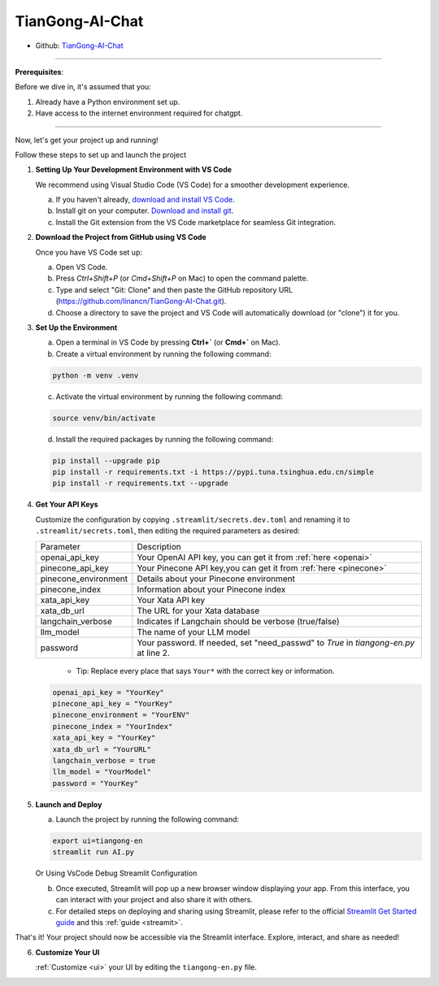 ================
TianGong-AI-Chat 
================

- Github: `TianGong-AI-Chat <https://github.com/linancn/TianGong-AI-Chat.git>`_

--------------------

**Prerequisites**: 

Before we dive in, it's assumed that you:

1. Already have a Python environment set up.
2. Have access to the internet environment required for chatgpt.

--------------------

Now, let's get your project up and running!
  

Follow these steps to set up and launch the project


1. **Setting Up Your Development Environment with VS Code**
   
   We recommend using Visual Studio Code (VS Code) for a smoother development experience.

   a. If you haven't already, `download and install VS Code <https://code.visualstudio.com/download>`_.
   b. Install git on your computer. `Download and install git <https://git-scm.com/downloads>`_.
   c. Install the Git extension from the VS Code marketplace for seamless Git integration.

2. **Download the Project from GitHub using VS Code**
   
   Once you have VS Code set up:

   a. Open VS Code.
   b. Press `Ctrl+Shift+P` (or `Cmd+Shift+P` on Mac) to open the command palette.
   c. Type and select "Git: Clone" and then paste the GitHub repository URL (https://github.com/linancn/TianGong-AI-Chat.git).
   d. Choose a directory to save the project and VS Code will automatically download (or "clone") it for you.

3. **Set Up the Environment**
   
   a. Open a terminal in VS Code by pressing **Ctrl+`** (or **Cmd+`** on Mac).
   b. Create a virtual environment by running the following command:

   .. code-block:: bash

      python -m venv .venv

   c. Activate the virtual environment by running the following command:

   .. code-block:: bash
   
      source venv/bin/activate
   
   d. Install the required packages by running the following command:

   .. code-block:: bash

      pip install --upgrade pip
      pip install -r requirements.txt -i https://pypi.tuna.tsinghua.edu.cn/simple
      pip install -r requirements.txt --upgrade




4. **Get Your API Keys**
   
   Customize the configuration by copying ``.streamlit/secrets.dev.toml`` and renaming it to ``.streamlit/secrets.toml``, then editing the required parameters as desired:

   +----------------------+--------------------------------------------------------------------------------------+
   | Parameter            | Description                                                                          |
   +----------------------+--------------------------------------------------------------------------------------+
   | openai_api_key       | Your OpenAI API key, you can get it from :ref:`here <openai>`                        |
   +----------------------+--------------------------------------------------------------------------------------+
   | pinecone_api_key     | Your Pinecone API key,you can get it from :ref:`here <pinecone>`                     |
   +----------------------+--------------------------------------------------------------------------------------+
   | pinecone_environment | Details about your Pinecone environment                                              |
   +----------------------+--------------------------------------------------------------------------------------+
   | pinecone_index       | Information about your Pinecone index                                                |
   +----------------------+--------------------------------------------------------------------------------------+
   | xata_api_key         | Your Xata API key                                                                    |
   +----------------------+--------------------------------------------------------------------------------------+
   | xata_db_url          | The URL for your Xata database                                                       |
   +----------------------+--------------------------------------------------------------------------------------+
   | langchain_verbose    | Indicates if Langchain should be verbose (true/false)                                |
   +----------------------+--------------------------------------------------------------------------------------+
   | llm_model            | The name of your LLM model                                                           |
   +----------------------+--------------------------------------------------------------------------------------+
   | password             | Your password. If needed, set "need_passwd" to *True* in `tiangong-en.py` at line 2. |
   +----------------------+--------------------------------------------------------------------------------------+

      - Tip: Replace every place that says ``Your*`` with the correct key or information.

   .. code-block:: bash

      openai_api_key = "YourKey"
      pinecone_api_key = "YourKey"
      pinecone_environment = "YourENV"
      pinecone_index = "YourIndex"
      xata_api_key = "YourKey"
      xata_db_url = "YourURL"
      langchain_verbose = true
      llm_model = "YourModel"
      password = "YourKey"


5. **Launch and Deploy**

   a. Launch the project by running the following command:
   
   .. code-block:: bash

      export ui=tiangong-en
      streamlit run AI.py

   Or Using VsCode Debug Streamlit Configuration

   b. Once executed, Streamlit will pop up a new browser window displaying your app. From this interface, you can interact with your project and also share it with others.

   c. For detailed steps on deploying and sharing using Streamlit, please refer to the official `Streamlit Get Started guide <https://docs.streamlit.io/streamlit-community-cloud/get-started>`_ and this :ref:`guide <streamit>`.

That's it! Your project should now be accessible via the Streamlit interface. Explore, interact, and share as needed!


6. **Customize Your UI**

   :ref:`Customize <ui>` your UI by editing the ``tiangong-en.py`` file.



.. 一级标题
.. ^^^^^^^^

.. 二级标题
.. ---------

.. 三级标题
.. >>>>>>>>>

.. 四级标题
.. :::::::::

.. 五级标题
.. '''''''''

.. 六级标题
.. """"""""


